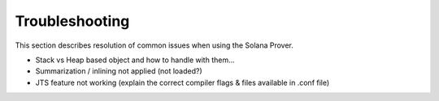 Troubleshooting
=================================

This section describes resolution of common issues when using the Solana Prover.

* Stack vs Heap based object and how to handle with them...
* Summarization / inlining not applied (not loaded?)
* JTS feature not working (explain the correct compiler flags & files available in .conf file)